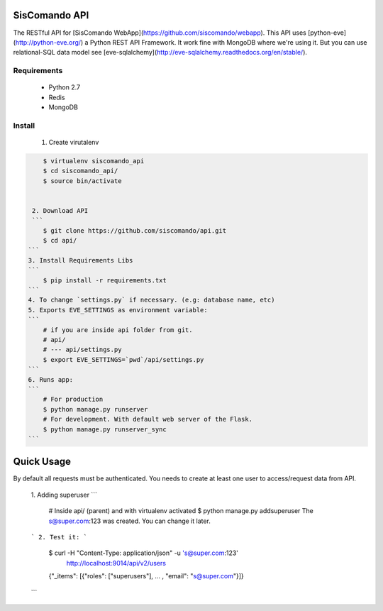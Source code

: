 SisComando API
==============

The RESTful API for [SisComando WebApp](https://github.com/siscomando/webapp). This API uses
[python-eve](http://python-eve.org/) a Python REST API Framework. It work fine with MongoDB
where we're using it. But you can use relational-SQL data model see
[eve-sqlalchemy](http://eve-sqlalchemy.readthedocs.org/en/stable/).

Requirements
-------------
  * Python 2.7
  * Redis
  * MongoDB

Install
-------------
   1. Create virutalenv

.. code-block::

      $ virtualenv siscomando_api
      $ cd siscomando_api/
      $ source bin/activate


   2. Download API
   ```
      $ git clone https://github.com/siscomando/api.git
      $ cd api/
  ```
  3. Install Requirements Libs
  ```
      $ pip install -r requirements.txt
  ```
  4. To change `settings.py` if necessary. (e.g: database name, etc)
  5. Exports EVE_SETTINGS as environment variable:
  ```
      # if you are inside api folder from git.
      # api/
      # --- api/settings.py
      $ export EVE_SETTINGS=`pwd`/api/settings.py
  ```
  6. Runs app:
  ```
      # For production
      $ python manage.py runserver
      # For development. With default web server of the Flask.
      $ python manage.py runserver_sync
  ```

Quick Usage
===========
By default all requests must be authenticated. You needs to create at least one
user to access/request data from API.
  1. Adding superuser
  ```
      # Inside api/ (parent) and with virtualenv activated
      $ python manage.py addsuperuser
      The s@super.com:123 was created. You can change it later.
  ```
  2. Test it:
  ```
    $ curl -H "Content-Type: application/json" -u 's@super.com:123' \
      http://localhost:9014/api/v2/users
    {"_items": [{"roles": ["superusers"], ... , "email": "s@super.com"}]}
  ```
